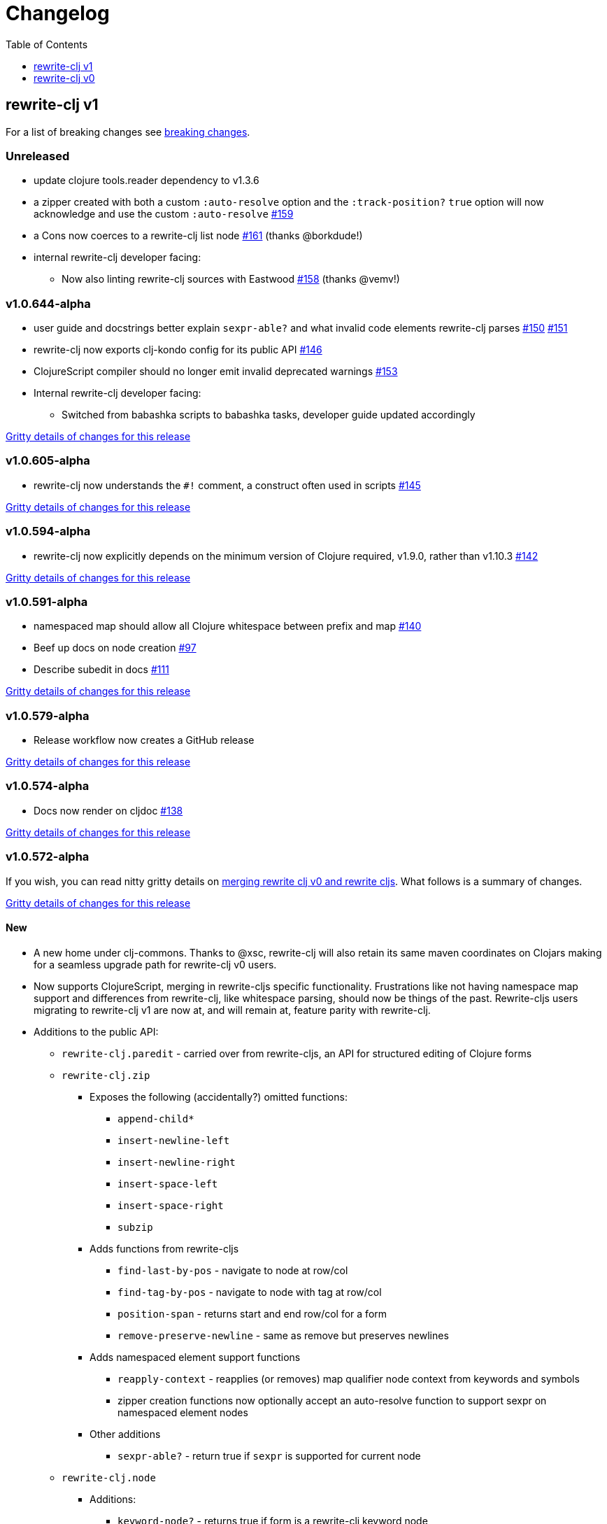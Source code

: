 // NOTE: release workflow automatically updates "unreleased" headers in this file
= Changelog
:toc:
:toclevels: 1

== rewrite-clj v1

For a list of breaking changes see link:#v1-breaking[breaking changes].

// Release workflow will:
// - Fail when:
//   - there is no "== Unreleased" section header
//   - or the section contains no descriptive text
// - Replace the Unreleased section header with actual release version
// - Prepend a new Unreleased section header

=== Unreleased

* update clojure tools.reader dependency to v1.3.6
* a zipper created with both a custom `:auto-resolve` option and the `:track-position?` `true` option will now acknowledge and use the custom `:auto-resolve` https://github.com/clj-commons/rewrite-clj/issues/159[#159]
* a Cons now coerces to a rewrite-clj list node https://github.com/clj-commons/rewrite-clj/issues/161[#161] (thanks @borkdude!)
* internal rewrite-clj developer facing:
** Now also linting rewrite-clj sources with Eastwood https://github.com/clj-commons/rewrite-clj/pull/158[#158] (thanks @vemv!)

=== v1.0.644-alpha

* user guide and docstrings better explain `sexpr-able?` and what invalid code elements rewrite-clj parses https://github.com/clj-commons/rewrite-clj/issues/150[#150] https://github.com/clj-commons/rewrite-clj/issues/151[#151]
* rewrite-clj now exports clj-kondo config for its public API https://github.com/clj-commons/rewrite-clj/issues/146[#146]
* ClojureScript compiler should no longer emit invalid deprecated warnings https://github.com/clj-commons/rewrite-clj/issues/153[#153]
* Internal rewrite-clj developer facing:
** Switched from babashka scripts to babashka tasks, developer guide updated accordingly

https://github.com/clj-commons/rewrite-clj/compare/v1.0.605-alpha\...v1.0.644-alpha[Gritty details of changes for this release]

=== v1.0.605-alpha

* rewrite-clj now understands the `#!` comment, a construct often used in scripts https://github.com/clj-commons/rewrite-clj/issues/145[#145]

https://github.com/clj-commons/rewrite-clj/compare/v1.0.594-alpha\...v1.0.605-alpha[Gritty details of changes for this release]

=== v1.0.594-alpha

* rewrite-clj now explicitly depends on the minimum version of Clojure required, v1.9.0, rather than v1.10.3 https://github.com/clj-commons/rewrite-clj/issues/142[#142]

https://github.com/clj-commons/rewrite-clj/compare/v1.0.591-alpha\...v1.0.594-alpha[Gritty details of changes for this release]

=== v1.0.591-alpha

* namespaced map should allow all Clojure whitespace between prefix and map https://github.com/clj-commons/rewrite-clj/issues/140[#140]
* Beef up docs on node creation https://github.com/clj-commons/rewrite-clj/issues/97[#97]
* Describe subedit in docs https://github.com/clj-commons/rewrite-clj/issues/111[#111]

https://github.com/clj-commons/rewrite-clj/compare/v1.0.579-alpha\...v1.0.591-alpha[Gritty details of changes for this release]

=== v1.0.579-alpha

* Release workflow now creates a GitHub release

https://github.com/clj-commons/rewrite-clj/compare/v1.0.574-alpha\...v1.0.579-alpha[Gritty details of changes for this release]

=== v1.0.574-alpha

* Docs now render on cljdoc https://github.com/clj-commons/rewrite-clj/issues/138[#138]

https://github.com/clj-commons/rewrite-clj/compare/v1.0.572-alpha\...v1.0.574-alpha[Gritty details of changes for this release]

=== v1.0.572-alpha

If you wish, you can read nitty gritty details on link:doc/design/01-merging-rewrite-clj-and-rewrite-cljs.adoc[merging rewrite clj v0 and rewrite cljs].
What follows is a summary of changes.

https://github.com/clj-commons/rewrite-clj/compare/v0.6.1\...v1.0.572-alpha[Gritty details of changes for this release]

==== New
* A new home under clj-commons.
Thanks to @xsc, rewrite-clj will also retain its same maven coordinates on Clojars making for a seamless upgrade path for rewrite-clj v0 users.
* Now supports ClojureScript, merging in rewrite-cljs specific functionality.
Frustrations like not having namespace map support and differences from rewrite-clj, like whitespace parsing, should now be things of the past.
Rewrite-cljs users migrating to rewrite-clj v1 are now at, and will remain at, feature parity with rewrite-clj.
* Additions to the public API:
** `rewrite-clj.paredit` - carried over from rewrite-cljs, an API for structured editing of Clojure forms
** `rewrite-clj.zip`
*** Exposes the following (accidentally?) omitted functions:
**** `append-child*`
**** `insert-newline-left`
**** `insert-newline-right`
**** `insert-space-left`
**** `insert-space-right`
**** `subzip`
*** Adds functions from rewrite-cljs
**** `find-last-by-pos` - navigate to node at row/col
**** `find-tag-by-pos` - navigate to node with tag at row/col
**** `position-span` - returns start and end row/col for a form
**** `remove-preserve-newline` - same as remove but preserves newlines
*** Adds namespaced element support functions
**** `reapply-context` - reapplies (or removes) map qualifier node context from keywords and symbols
**** zipper creation functions now optionally accept an auto-resolve function to support sexpr on namespaced element nodes
*** Other additions
**** `sexpr-able?` - return true if `sexpr` is supported for current node
** `rewrite-clj.node`
*** Additions:
**** `keyword-node?` - returns true if form is a rewrite-clj keyword node
**** `map-qualifier-node` - to create a namespaced map's map qualifier node manually
**** `map-context-apply` - apply map qualifier to keyword or symbol
**** `map-context-clear` - remove map qualifier from keyword or symbol
**** `node?` - returns true if a form is a rewrite-clj created node
**** `sexpr-able?` - return true if `sexpr` is supported for node
**** `symbol-node?` - return true if node is a rewrite-clj symbol node
*** Updates:
**** `sexpr`, `sepxrs` and `child-sexprs` - now optionally take an options argument to specify an auto-resolve function
* Many updates to docs and docstrings

==== Fixes
* OS specific end of line variants in source now normalized consistently to `\newline` https://github.com/clj-commons/rewrite-clj/issues/93[#93]
* Postwalk on larger source file no longer throws StackOverflow https://github.com/clj-commons/rewrite-clj/issues/69[#69]
* Postwalk now walks in post order https://github.com/clj-commons/rewrite-clj/issues/123[#123]
* We now preserve newline at end of file https://github.com/clj-commons/rewrite-clj/issues/121[#121]
* Support for garden style selectors https://github.com/clj-commons/rewrite-clj/issues/92[#92]
* Correct and document prefix and suffix functions https://github.com/clj-commons/rewrite-clj/issues/91[#91]
* Positional metadata added by the reader is elided on coercion https://github.com/clj-commons/rewrite-clj/issues/90[#90]
* Can now read `\\##Inf`, `##-Inf` and `##Nan` https://github.com/clj-commons/rewrite-clj/issues/75[#75]
* Ensure that all rewrite-clj nodes coerce to themselves
* Strings now coerce to string nodes (instead of to token nodes) https://github.com/clj-commons/rewrite-clj/issues/126[#126]
* Regexes now coerce to regex nodes https://github.com/clj-commons/rewrite-clj/issues/128[#128]
* Regex node now:
** converts correctly to string https://github.com/clj-commons/rewrite-clj/issues/127[#127]
** reports correct length https://github.com/clj-commons/rewrite-clj/issues/130[#130]
* Moved from potemkin import-vars to static template based version https://github.com/clj-commons/rewrite-clj/issues/98[#98]:
** Avoids frustration/mysteries of dynamic import-vars for users and maintainers
** Argument names now correct in API docs (some were gensymed previously)
** Also turfed use of custom version of potemkin defprotocol+ in favor of plain old defprotocol.
Perhaps I missed something, but I did not see the benefit of defprotocol+ for rewrite-clj v1.

==== Internal changes (developer facing)
* Tests updated to hit public APIs https://github.com/clj-commons/rewrite-clj/issues/106[#106]
* ClojureScript tests, in addition to being run under node, are now also run under chrome-headless, shadow-cljs, and for self-hosted ClojureScript, under planck.
* Now testing rewrite-clj compiled under GraalVM native-image in two variants:
** In a pure form where library and tests are compiled
** Via sci where a sci exposed rewrite-clj is compiled, then tests are interpreted.
* Now automatically testing rewrite-clj against popular libs https://github.com/clj-commons/rewrite-clj/issues/124[#124]
* Now linting source with clj-kondo
* Code coverage reports now generated for Clojure unit test run and sent to codecov.io
* Can now preview for cljdoc locally via `script/cljdoc_preview.clj`
* API diffs for rewrite-clj v1 vs rewrite-clj v0 vs rewrite-cljs can be generated by `script/gen_api_diffs.clj`
* Contributors are acknowledged in README and updated via `script/update_readme.clj`
* Doc code blocks are automatically tested via `script/doc_tests.clj` https://github.com/clj-commons/rewrite-clj/issues/100[#100]
* Some tooling and tech replaced:
** All scripts are written in Clojure and run via Babashka or Clojure.
** Switched from leiningen `project.clj` to Clojure tools CLI `deps.edn`
** Moved from CommonMark to AsciiDoc for docs
** Moved from publishing docs locally via codox to publishing to cljdoc
** Now using CommonMark in docstrings (they render nicely in cljdoc)
** Moved from TravisCI to GitHub Actions where, in addition to Linux, we also test under macOS and Windows
** Adopted kaocha for Clojure testing, stuck with doo for regular ClojureScript testing, and added support for ClojureScript watch testing with figwheel main.
** Potemkin dynamic import-vars replaced with static code generation solution
* Added GitHub issue templates
* Fixed a generative test sporadic failure https://github.com/clj-commons/rewrite-clj/issues/88[#88]

[#v1-breaking]
=== v1 Breaking Changes

// Release workflow will:
// - If an "=== Unreleased Breaking Changes" section header exists here:
//   - Fail when the section contains no descriptive text
//   - Else replace the Unreleased Breaking Changes section header with actual release version
// If you have no breaking changes, don't include an Unreleased Breaking Changes header

==== v1.0.572-alpha

* Minimum Clojure version bumped from v1.5.1 to v1.9
* Minimum ClojureScript version (from whatever is was for rewrite-cljs) bumped to v1.10
* Minimum Java version bumped from v7 to v8
* Keyword node field `namespaced?` renamed to `auto-resolved?`
* Now using `ex-info` for explicitly raised exceptions
* Rewrite-cljs positional support migrated to rewrite-clj's positional support
* Namespaced element support reworked
** v1 changes do not affect node traversal of the namespaced map, number and order of children remain the same.
** Namespace map prefix, is now stored in a namespaced map qualifier node.
*** Prior to v1, the prefix was parsed to a keyword-node.
*** Let's look at what interesting node API functions will return for the prefix node in the following namespaced maps.
Assume we have parsed the example and traversed down to the prefix node. +
For example via: `(-> "#:prefix{:a 1}" z/of-string z/down z/node)`. +
+
|===
| node API call | rewrite-clj | `#:prefix{:a 1}` |  `#::alias{:a 1}` | `#::{:a 1}`

.2+| `string` +
is unchanged
| v1
.2+| `":prefix"`
.2+| `"::alias"`
| `"::"`
| v0
a| * throws on parse

.2+| `tag` +
is different

| v1
3+| `:map-qualifier`

| v0
2+| `:token`
a| * throws on parse

.2+| `inner?` +
still indicates that the node is a leaf node and has no children

| v1
3+| `false`
| v0
2+| `false`
a| * throws on parse

| `sexpr`
4+| <read on below for discussion on sexpr>

|===
** Namespaced element `sexpr` support now relies on user specifiable auto-resolve function to resolve qualifiers
*** Unlike rewrite-clj v0, the default auto-resolve behaviour never consults `\*ns*`
*** An sexpr for keyword node `::alias/foo` no longer returns `:alias/foo` (this could be considered a bug fix, but if your code is expecting this, then you'll need to make changes)
** The following namespaced element `sexpr` examples assume:
*** `\*ns*` is bound to `user` namespace (important only for rewrite-clj v0):
*** We are using the default auto-resolve function for rewrite-clj v1
*** That you will refer to the link:doc/01-user-guide.adoc#namespaced-elements[User Guide] for more detailed examples of v1 behaviour
+
[%header,cols="19,27,27,27"]
|===
| source
| sexpr rewrite-clj v1
| sexpr rewrite-clj v0
| sexpr rewrite-cljs

| qualified keyword +
`:prefix/foo`
3+| no change

| current-ns qualified keyword +
`::foo`
| `:?\_current-ns_?/foo`
| `:user/foo`
a| * throws on sexpr

| ns-alias qualified keyword +
`::alias/foo`
| `:??\_alias_??/foo`
| `:alias/foo`
| `:alias/foo`

| qualified map +
`#:prefix{:a 1}`
| `#:prefix{:a 1}`
| `#:prefix{:a 1}`
| `(read-string "#:prefix{:a 1}")`

| current-ns qualified map +
`#::{:b 2}`
| `#:?\_current-ns_?{:b 2}`
a| * throws on parse
a| * throws on parse

| ns-alias qualified map +
`#::alias{:c 3}`
| `#:??\_alias_??{:c 3}`
a| * throws unless namespace alias `alias` has been loaded in `\*ns*`
* if `alias` in `*ns*` resolves to `my.ns1`: +
`#:my.ns1{:c 3}`
| `(read-string "#::alias{:c 3}")`

|===

*** Let's dig into prefix and key sub-nodes of a namespaced map to explore v1 differences:
+
[cols="40,30,30"]
|===
| Description | rewrite-clj v1 | rewrite-clj v0 and rewrite-cljs

3+a| prefix (aka qualifier)

a|qualified
[source,clojure]
----
(-> "#:prefix{:a 1}"
    z/of-string
    z/down z/sexpr)
----
| `prefix`
| `:prefix`

a| current-ns qualified
[source,clojure]
----
(-> "#::{:b 2}"
    z/of-string
    z/down z/sexpr)
----
| `?\_current-ns_?`
a| * throws on parse

a| ns-alias qualified
[source,clojure]
----
(-> "#::alias{:c 2}"
     z/of-string
     z/down z/sexpr)
----
a| `??\_alias_??`
a| `:user/alias`

* rewrite-cljs throws

3+a| key
a| qualified
[source,clojure]
----
(-> "#:prefix{:a 1}"
    z/of-string
    z/down z/right z/down z/sexpr)
----
| `:prefix/a`
| `:a`

a| current-ns qualified
[source,clojure]
----
(-> "#::{:b 2}"
    z/of-string
    z/down z/right z/down z/sexpr)
----
|`:?_current-ns_?/b`
a| * throws on parse

a| ns-alias qualified
[source,clojure]
----
(-> "#::alias{:c 3}"
    z/of-string
    z/down z/right z/down z/sexpr)
----
|`:??\_alias_??/c`
|`:c`

|===
* Potentially breaking
** Some http://rundis.github.io/blog/2015/clojurescript_performance_tuning.html[rewrite-cljs optimizations] were dropped in favor of a single code base.
If performance for rewrite-clj v1 for ClojureScript users is poor with today's ClojureScript, we shall adapt.
** Deleted unused `rewrite-clj.node.indent` https://github.com/clj-commons/rewrite-clj/issues/116[#116]
** Deleted redundant `rewrite-clj.parser.util` as part of https://github.com/clj-commons/rewrite-clj/issues/93[#93].
If you were using this internal namespace you can opt to switch to, the also internal, `rewrite-clj.reader` namespace.

== rewrite-clj v0

=== 0.6.0

* **BREAKING**: uses a dedicated node type for regular expressions. (see #49 –
  thanks @ChrisBlom!)
* implement `NodeCoercable` for `nil`. (set #53 – thanks @jespera!)

=== 0.5.2

* fixes parsing of splicing reader conditionals `#?@...`. (see #48)

=== 0.5.1

* fixes parsing of multi-line regular expressions. (see #51)

=== 0.5.0

* **BREAKING**: commas will no longer be parsed into `:whitespace` nodes but
  `:comma`. (see #44 - thanks @arrdem!)
* **BREAKING**: `position` will throw exception if not used on rewrite-clj
  custom zipper. (see #45)
* **BREAKING**: drops testing against JDK6.
* **DEPRECATED**:
** `append-space` in favour of `insert-space-right`
** `prepend-space` in favour of `insert-space-left`
** `append-newline` in favour of `insert-newline-right`
** `prepend-newline` in favour of `insert-newline-left`
* fix insertion of nodes in the presence of existing whitespace. (see #33, #34 -
  thanks @eraserhd!)
* `edn` and `edn*` now take a `:track-position?` option that activates a custom
  zipper implementation allowing `position` to be called on. (see #41, #45 -
  thanks @eraserhd!)
* fix parsing of whitespace, e.g. `<U+2028>`. (see #43)
* fix serialization of `integer-node`s. (see #37 - thanks @eraserhd!)
* adds `insert-left*` and `insert-right*` to facade.
* generative tests. (see #41 - thanks @eraserhd!)

=== 0.4.13

_Development has branched off, using the `0.4.x` branch_

* upgrades dependencies.
* fixes a compatibility issue when running 'benedekfazekas/mranderson' on
  a project with both 'rewrite-clj' and 'potemkin'.
* switch to Clojure 1.8.0 as base Clojure dependency; mark as "provided".
* switch to MIT License.
* drop support for JDK6.

=== 0.4.12

* drop `fast-zip` and `potemkin` dependencies. (see #26)

=== 0.4.11

* fix handling of symbols with boundary character inside. (see #25)

=== 0.4.10

* fix handling of symbols with trailing quote, e.g. `x'`. (see #24)

=== 0.4.9

* fix `replace-children` for `:uneval` nodes. (see #23)
* add `rewrite-clj.zip/postwalk`. (see #22)

=== 0.4.8

* allow parsing of aliased keywords, e.g. `::ns/foo`. (see #21)

=== 0.4.7

* fixes zipper creation over whitespace-/comment-only data. (see #20)

=== 0.4.6

* fixes parsing of empty comments. (see #19)

=== 0.4.5

* fixes parsing of comments that are at the end of a file without linebreak. (see #18)

=== 0.4.4

* upgrades dependencies.
* add `rewrite-clj.zip/child-sexprs` to public API.

=== 0.4.3

* fix parsing of backslash `\\` character. (see #17)

=== 0.4.2

* fix `:fn` nodes (were `printable-only?` but should actually create an s-sexpression).
* fix `assert-sexpr-count` to not actually create the s-expressions.

=== 0.4.1

* fixes infinite loop when trying to read a character.

=== 0.4.0

* **BREAKING** `rewrite-clj.zip.indent` no longer usable.
* **BREAKING** node creation/edit has stricter preconditions (e.g. `:meta` has to
  contain exactly two non-whitespace forms).
* **BREAKING** moved to a type/protocol based implementation of nodes.
* fix radix support. (see #13)
* fix handling of spaces between certain forms. (see #7)
* add node constructor functions.
* add `child-sexprs` function.

=== 0.3.12

* fix `assoc` on empty map. (see #16)

=== 0.3.11

* drop tests for Clojure 1.4.0.
* fix behaviour of `leftmost`.
* upgrade to fast-zip 0.5.2.

=== 0.3.10

- fix behaviour of `next` and `end?`.
- fix prewalk.
- add row/column metadata.

=== 0.3.9

* add `end?`.
* allow access to children of quoted forms. (see #6)
* fix children lookup for zipper (return `nil` on missing children). (see #5)

=== 0.3.8

* add `:uneval` element type (for `#_form` elements).
* fix `estimate-length` for multi-line strings.

=== 0.3.7

* fix zipper creation from file.

=== 0.3.6

* upgrade dependencies.
* fix file parser (UTF-8 characters were not parsed correctly, see #24@xsc/lein-ancient).

=== 0.3.5

* upgrade dependencies.
* cleanup dependency chain.

=== 0.3.4

* upgrade dependencies.

=== 0.3.3

* Bugfix: parsing of a variety of keywords threw an exception.

=== 0.3.2

* Bugfix: `:1.4` and others threw an exception.

=== 0.3.1

* added namespaced keywords.

=== 0.3.0

* added token type `:newline` to handle linebreak characters.
* `rewrite-clj.zip/edn` wraps everything into `[:forms ...]` node, but the initial location
  is the node passed to it.
* new functions in `rewrite-clj.zip.core`:
** `length`
** `move-to-node`
** `edit->>`, `edit-node`
** `subedit->`, `subedit->>`, `edit-children`
** `leftmost?`, `rightmost?`
* new functions in `rewrite-clj.zip.edit`:
** `splice-or-remove`
** `prefix`, `suffix` (formerly `rewrite-clj.zip.utils`)
* `rewrite-clj.zip.edit/remove` now handles whitespace appropriately.
* indentation-aware modification functions in `rewrite-clj.zip.indent`:
** `indent`
** `indent-children`
** `replace`
** `edit`
** `insert-left`
** `insert-right`
** `remove`
** `splice`
* fast-zip utility functions in `rewrite-clj.zip.utils`

=== 0.2.0

* added more expressive error handling to parser.
* added multi-line string handling (node type: `:multi-line`)
* new functions in `rewrite-clj.printer`:
** `->string`
** `estimate-length`
* new functions in `rewrite-clj.zip`:
** `of-string`, `of-file`
** `print`, `print-root`
** `->string`, `->root-string`
** `append-space`, `prepend-space`
** `append-newline`, `prepend-newline`
** `right*`, `left*`, ... (delegating to `fast-zip.core/right`, ...)
* new token type `:forms`
* new functions in `rewrite-clj.parser`:
** `parse-all`
** `parse-string-all`
** `parse-file-all`
* zipper utility functions in `rewrite-clj.zip.utils` (able to handle multi-line strings):
** `prefix`
** `suffix`

=== 0.1.0

* Initial Release

